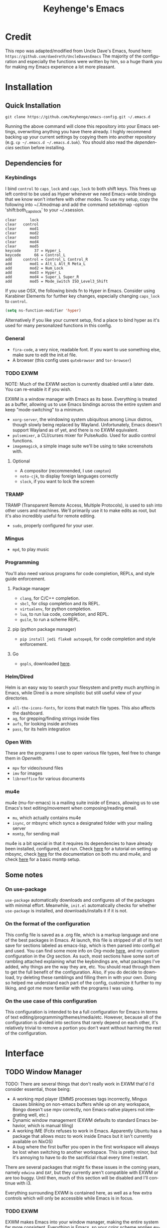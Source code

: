#+STARTUP: overview
#+TITLE: Keyhenge's Emacs
#+LANGUAGE: en
#+OPTIONS: num:nil
#+ATTR_HTML: :style margin-left: auto; margin-right: auto;
[[./img/dark-capture.png]]
[[./img/light-capture.png]]
* Credit
This repo was adapted/modified from Uncle Dave's Emacs, found here: =https://github.com/daedreth/UncleDavesEmacs=
The majority of the configuration and especially the functions were written by him, so a huge thank you for making my Emacs experience a lot more pleasant.

* Installation
** Quick Installation
:PROPERTIES:
:CUSTOM_ID: quick-install
:END:
=git clone https://github.com/Keyhenge/emacs-config.git ~/.emacs.d=

Running the above command will clone this repository into your Emacs settings, overwriting anything you have there already. I highly recommend backing up your current settings by copying them into another repository (e.g. =cp ~/.emacs.d ~/.emacs.d.bak=). You should also read the [[dep][dependencies]] section before installing.
** Dependencies for
:PROPERTIES:
:CUSTOM_ID: dep
:END:
*** Keybindings
I bind =control= to =caps_lock= and =caps_lock= to both shift keys. This frees up left control to be used as Hyper whenever we need Emacs-wide bindings that we know won't interfere with other modes. To use my setup, copy the following into ~/.Xmodmap and add the command setxkbmap -option 'shift:both_capslock' to your ~/.xsession.
#+BEGIN_SRC
clear      lock 
clear   control
clear      mod1
clear      mod2
clear      mod3
clear      mod4
clear      mod5
keycode      37 = Hyper_L
keycode      66 = Control_L
add     control = Control_L Control_R
add        mod1 = Alt_L Alt_R Meta_L
add        mod2 = Num_Lock
add        mod3 = Hyper_L
add        mod4 = Super_L Super_R
add        mod5 = Mode_switch ISO_Level3_Shift
#+END_SRC

If you use OSX, the following binds fn to Hyper in Emacs. Consider using Karabiner Elements for further key changes, especially changing =caps_lock= to =control=.
#+BEGIN_SRC emacs-lisp
  (setq ns-function-modifier 'hyper) 
#+END_SRC

Alternatively if you like your current setup, find a place to bind hyper as it's used for many personalized functions in this config.
*** General
- =fira-code=, a very nice, readable font. If you want to use something else, make sure to edit the init.el file.
- A browser (this config uses =qutebrowser= and =tor-browser=)
*** TODO EXWM
NOTE: Much of the EXWM section is currently disabled until a later date. You can re-enable it if you wish.

EXWM is a window manager with Emacs as its base. Everything is treated as a buffer, allowing us to use Emacs bindings across the entire system and keep "mode-switching" to a minimum.
 - =xorg-server=, the windowing system ubiquitous among Linux distros, though slowly being replaced by Wayland. Unfortunately, Emacs doesn't support Wayland as of yet, and there is no EXWM equivalent.
 - =pulsemixer=, a CLI/curses mixer for PulseAudio. Used for audio control functions.
 - =imagemagick=, a simple image suite we'll be using to take screenshots with.
**** Optional
- A compositor (recommended, I use =compton=)
- =noto-cjk=, to display foreign languages correctly
- =slock=, if you want to lock the screen 
*** TRAMP
TRAMP (Transparent Remote Access, Multiple Protocols), is used to ssh into other users and machines. We'll primarily use it to make edits as root, but it's also incredibly useful for remote editing.
 - =sudo=, properly configured for your user.
*** Mingus
- =mpd=, to play music
*** Programming
You'll also need various programs for code completion, REPLs, and style guide enforcement.
**** Package manager
- =clang=, for C/C++ completion.
- =sbcl=, for clisp completion and its REPL.
- =virtualenv=, for python completion.
- =lua=, to run lua code, completion, and REPL.
- =guile=, to run a scheme REPL.
**** pip (python package manager)
 - =pip install jedi flake8 autopep8=, for code completion and style enforcement.
**** Go
- =gopls=, downloaded [[https://github.com/golang/tools/blob/master/gopls/doc/user.md][here]].
*** Helm/Dired
Helm is an easy way to search your filesystem and pretty much anything in Emacs, while Dired is a more simplistic but still useful view of your directories.
- =all-the-icons-fonts=, for icons that match file types. This also affects the dashboard.
- =ag=, for grepping/finding strings inside files
- =avfs=, for looking inside archives
- =pass=, for its helm integration
*** Open With
These are the programs I use to open various file types, feel free to change them in [[Openwith][Openwith]].
- =mpv= for video/sound files
- =imv= for images
- =libreoffice= for various documents
*** mu4e
mu4e (mu-for-emacs) is a mailing suite inside of Emacs, allowing us to use Emacs's text editing/movement when composing/reading email.
- =mu=, which actually contains mu4e
- =isync=, or mbsync which syncs a designated folder with your mailing server
- =msmtp=, for sending mail
mu4e is a bit special in that it requires its dependencies to have already been installed, configured, and run. Check [[https://wiki.archlinux.org/index.php/Isync][here]] for a tutorial on setting up mbsync, check [[http://www.djcbsoftware.nl/code/mu/mu4e/index.html#Top][here]] for the documentation on both mu and mu4e, and check [[https://wiki.archlinux.org/index.php/Msmtp][here]] for a basic msmtp setup.
** Some notes
*** On use-package
=use-package= automatically downloads and configures all of the packages with minimal effort. Meanwhile, =init.el= automatically checks for whether =use-package= is installed, and downloads/installs it if it is not.
*** On the format of the configuration
This config file is saved as a .org file, which is a markup language and one of the best packages in Emacs. At launch, this file is stripped of all of its text save for sections labeled as emacs-lisp, which is then parsed into config.el and used. You can find some more info on Org-mode [[https://orgmode.org/manual/][here]], and my custom configuration in the [[Org]] section. As such, most sections have some sort of rambling attached explaining what the keybindings are, what packages I've added, why things are the way they are, etc. You should read through them to get the full benefit of the configuration. Also, if you do decide to download, try deleting these ramblings and filling them in with your own. Doing so helped me understand each part of the config, customize it further to my liking, and got me more familiar with the programs I was using.
*** On the use case of this configuration
This configuration is intended to be a full configuration for Emacs in terms of text editing/programming/themes/media/etc. However, because all of the configuration is divided into sections that rarely depend on each other, it's relatively trivial to remove a portion you don't want without harming the rest of the configuration.
* Interface
** TODO Window Manager
TODO: There are several things that don't really work in EXWM that'd I'd consider essential, those being:
- A working mpd player (EMMS processes tags incorrectly, Mingus causes blinking on non-emacs buffers while up on any workspace, Bongo doesn't use mpv correctly, non Emacs-native players not integrating well, etc.)
- Dynamic window management (EXWM defaults to standard Emacs behavior, which is manual tiling)
- A working IME (Fcitx refuses to work in Emacs. Apparently Ubuntu has a package that allows mozc to work inside Emacs but it isn't currently available on NixOS)
- A bug where the first buffer you open in the first workspace will always be lost when switching to another workspace. This is pretty minor, but it's annoying to have to do the sacrificial ritual every time I restart.
There are several packages that might fix these issues in the coming years, namely =edwina= and =EAF=, but they currently aren't compatible with EXWM or are too buggy. Until then, much of this section will be disabled and I'll continue with i3.

Everything surrounding EXWM is contained here, as well as a few extra controls which will only be accessible while Emacs is in focus.
*** TODO EXWM
EXWM makes Emacs into your window manager, making the entire system far more consistent. Everything is Emacs, so your color scheme applies everywhere. EXWM can fake keypresses to other applications, so you can use the same keybindings everywhere. Everything is a buffer, so you can use your kill ring anywhere.
**** Installation
+BEGIN_SRC emacs-lisp
  (use-package exwm
    :ensure t
    :config
    ;; necessary to configure exwm manually
    (require 'exwm-config)

    ;; Emacs as a daemon, use "emacsclient <filename>" to seamlessly edit files from the terminal directly in the exwm instance
    (server-start)

    ;; Number of workspaces created when EXWM starts. Even though EXWM creates them dynamically, window loss can occur so I just make them all immediately
    (setq exwm-workspace-number 10)

    ;; Set name of new program buffers
    (add-hook 'exwm-update-class-hook
              (lambda ()
                (unless (or (string-prefix-p "sun-awt-X11-" exwm-instance-name)
                            (string= "gimp" exwm-instance-name))
                  (exwm-workspace-rename-buffer exwm-class-name))))
    (add-hook 'exwm-update-title-hook
              (lambda ()
                (when (or (not exwm-instance-name)
                          (string-prefix-p "sun-awt-X11-" exwm-instance-name)
                          (string= "gimp" exwm-instance-name))
                  (exwm-workspace-rename-buffer exwm-title))))

    ;; Global keybindings. EXWM has the concept of line-mode (which intercepts keys) and char-mode (which doesn't), but these keys override that and always work.
    (setq exwm-input-global-keys
          `(
            ;; Bind "s-r" to exit char-mode and fullscreen mode.
            ([?\s-r] . exwm-reset)
            ;; Bind "s-w" to switch workspace interactively.
            ([?\s-w] . exwm-workspace-switch)
            ;; Bind "s-0" to "s-9" to switch to a workspace by its index.
            ,@(mapcar (lambda (i)
                        `(,(kbd (format "s-%d" i)) .
                          (lambda ()
                            (interactive)
                            (exwm-workspace-switch-create ,i))))
                      (number-sequence 0 9))
            ;; Bind "s-&" to launch applications ('M-&' also works if the output
            ;; buffer does not bother you).
            ([?\s-&] . (lambda (command)
                         (interactive (list (read-shell-command "$ ")))
                         (start-process-shell-command command nil command)))
            ;; Bind "s-<f2>" to "slock", a simple X display locker.
            ([s-f2] . (lambda ()
                        (interactive)
                        (start-process "" nil "/usr/bin/slock")))))

    ;; an easy way to make keybindings work *only* in line mode
    (define-key exwm-mode-map [?\C-q] #'exwm-input-send-next-key)

    ;; simulation keys are keys that exwm will send to the exwm buffer upon inputting a key combination
    (exwm-input-set-simulation-keys
     '(
       ;; movement
       ([?\C-b] . left)
       ([?\M-b] . C-left)
       ([?\C-f] . right)
       ([?\M-f] . C-right)
       ([?\C-p] . up)
       ([?\C-n] . down)
       ([?\C-a] . home)
       ([?\C-e] . end)
       ([?\M-v] . prior)
       ([?\C-v] . next)
       ([?\C-d] . delete)
       ([?\C-k] . (S-end delete))
       ;; cut/paste
       ([?\C-w] . ?\C-x)
       ([?\M-w] . ?\C-c)
       ([?\C-y] . ?\C-v)
       ;; cancel
       ([?\C-g] . escape)
       ;; search
       ([?\C-s] . ?\C-f)))

    (add-hook 'exwm-manage-finish-hook
              (lambda ()
                (when (and exwm-class-name
                          (string= exwm-class-name "Blender"))
                  (exwm-input-set-local-simulation-keys nil))))

    ;; this little bit will make sure that XF86 keys work in exwm buffers as well
    (dolist (k '(XF86AudioLowerVolume
                 XF86AudioRaiseVolume
                 XF86PowerOff
                 XF86AudioMute
                 XF86AudioPlay
                 XF86AudioStop
                 XF86AudioPrev
                 XF86AudioNext
                 XF86ScreenSaver
                 XF68Back
                 XF86Forward
                 Scroll_Lock
                 print))
      (cl-pushnew k exwm-input-prefix-keys))

    ;; this just enables exwm, it started automatically once everything is ready
    ;(exwm-enable)
    )
+END_SRC

**** Icecat
Gives some useful keybinds while using GNU Icecat in EXWM. This is actually meant for Firefox, but I've modified it to work on Icecat instead. To use the original, download it [[https://github.com/ieure/exwm-firefox][here]], and the core [[https://github.com/walseb/exwm-firefox-core][here]].
+BEGIN_SRC emacs-lisp
  (load "~/.emacs.d/custom/exwm-icecat.el")
  (require 'exwm-icecat)
+END_SRC

*** TODO Launchers
**** dmenu for Emacs
A great little application launcher that works with helm.
 +BEGIN_SRC emacs-lisp
   (use-package dmenu
     :ensure t
     :bind
       ("s-SPC" . 'dmenu))
 +END_SRC

**** Various processes
A few useful processes linked to keybinds. The shutdown bind is every modifier key + p, so that you never accidently press it.
+BEGIN_SRC emacs-lisp
   (defun exwm-async-run (name)
     (interactive)
     (start-process name nil name))

   (defun daedreth/launch-browser ()
     (interactive)
     (exwm-async-run ""))

   (defun daedreth/lock-screen ()
     (interactive)
     (exwm-async-run "slock"))

   (defun daedreth/shutdown ()
     (interactive)
     (start-process "halt" nil "sudo" "halt"))

   (global-set-key (kbd "<H-tab>") 'daedreth/launch-browser)
   (global-set-key (kbd "<H-s-l>") 'daedreth/lock-screen)
   (global-set-key (kbd "<H-s-C-M-p>") 'daedreth/shutdown)
+END_SRC

*** TODO Audio controls
A set of controls/settings to manipulate audio from inside Emacs.
**** Volume
 Some functions we'll be using in a second to mute/raise/lower volume. The volume modifier describes how much the volume will be raised or lowered by.
+BEGIN_SRC emacs-lisp
 (defconst volumeModifier "2")
   (defun audio/mute ()
     (interactive)
     (start-process "audio-mute" nil "pulsemixer" "--toggle-mute"))

   (defun audio/raise-volume ()
     (interactive)
     (start-process "raise-volume" nil "pulsemixer" "--change-volume" (concat "+" volumeModifier)))

   (defun audio/lower-volume ()
     (interactive)
     (start-process "lower-volume" nil "pulsemixer" "--change-volume" (concat "-" volumeModifier)))
+END_SRC

**** Audio Keybindings
 I have a couple dedicated audio keys on my keyboard, which I bind the above functions to here. That being said, these are the only dedicated audio keys I have, so other audio keybinds (like those defined in [[Media]]) are bound to function keys.
+BEGIN_SRC emacs-lisp
 (global-set-key (kbd "<XF86AudioMute>") 'audio/mute)
 (global-set-key (kbd "<XF86AudioRaiseVolume>") 'audio/raise-volume)
 (global-set-key (kbd "<XF86AudioLowerVolume>") 'audio/lower-volume)
+END_SRC

*** TODO Screenshots
Gives us basic screenshot capabilities.
**** Screenshotting the entire screen
Bound to <Print Screen>.
+BEGIN_SRC emacs-lisp
   (defun daedreth/take-screenshot ()
     "Takes a fullscreen screenshot of the current workspace"
     (interactive)
     (when window-system
     (loop for i downfrom 3 to 1 do
           (progn
             (message (concat (number-to-string i) "..."))
             (sit-for 1)))
     (message "Cheese!")
     (sit-for 1)
     (start-process "screenshot" nil "import" "-window" "root"
                (concat (getenv "HOME") "/" (subseq (number-to-string (float-time)) 0 10) ".png"))
     (message "Screenshot taken!")))
   (global-set-key (kbd "<print>") 'daedreth/take-screenshot)
+END_SRC

**** Screenshotting a region
Bound to <Scroll Lock>, which I can practically guarantee you don't use.
+BEGIN_SRC emacs-lisp
   (defun daedreth/take-screenshot-region ()
     "Takes a screenshot of a region selected by the user."
     (interactive)
     (when window-system
     (call-process "import" nil nil nil ".newScreen.png")
     (call-process "convert" nil nil nil ".newScreen.png" "-shave" "1x1"
                   (concat (getenv "HOME") "/" (subseq (number-to-string (float-time)) 0 10) ".png"))
     (call-process "rm" nil nil nil ".newScreen.png")))
   (global-set-key (kbd "<Scroll_Lock>") 'daedreth/take-screenshot-region)
+END_SRC

*** Default browser
I use a combination of Qutebrowser and Tor Browser. Qutebrowser now has basic adblocking/uMatrix(jMatrix) support, making it viable for everyday browsing. However it's still fairly rocky and doesn't block everything, so if I need more privacy/blocking I fall back to the Tor Browser.
 #+BEGIN_SRC emacs-lisp
   (setq browse-url-browser-function 'browse-url-generic
         browse-url-generic-program "qutebrowser")
 #+END_SRC

** Moving around Emacs
 Emacs is a great text editor that can be even better if you actually use it properly. That means remembering the keybindings for whatever task you're doing and using them as often as possible. These configs aim to make those even more useful and waste as little of your time as possible.
*** Prerequisites for other packages
 #+BEGIN_SRC emacs-lisp
   (use-package ivy
     :ensure t)
 #+END_SRC

*** Scrolling
This setting should make Emacs never re-center the cursor while scrolling down, instead scrolling line-by-line as you would expect.
 #+BEGIN_SRC emacs-lisp
   (setq scroll-conservatively 100)
 #+END_SRC

*** Goto line
#+BEGIN_SRC emacs-lisp
  (global-set-key (kbd "M-l") 'goto-line)
#+END_SRC

*** Which-key
No matter what you're doing in Emacs, you WILL frequently forget what key does what. Fortunately, Emacs is self documenting and allows you to search for specific functions/describe key combinations. Even more fortunately, the =which-key= package will automatically open a small buffer at the bottom of the screen showing all possible completions of a command.
 #+BEGIN_SRC emacs-lisp
   (use-package which-key
     :ensure t
     :config
       (which-key-mode))
 #+END_SRC

*** Windows/Panes
Many people, myself included, have multiple screens, work with more than 2 files at once, etc. that makes the default windowing behavior of buffers annoying and cumbersome. These small enhancements make those annoyances disappear.
**** switch-window
Cycling through all of your buffers with =C-x o= is tiresome. How about we press it once, have all available buffers display a letter, then press that letter to get to that specific buffer? We'll also make the letters they display easily accessible, starting with the home-row keys.
 #+BEGIN_SRC emacs-lisp
 (use-package switch-window
   :ensure t
   :config
     (setq switch-window-input-style 'minibuffer)
     (setq switch-window-increase 4)
     (setq switch-window-threshold 2)
     (setq switch-window-shortcut-style 'qwerty)
     (setq switch-window-qwerty-shortcuts
         '("a" "s" "d" "f" "g" "h" "j" "k" "l" ";" "w" "e" "r" "u" "i" "o"))
   :bind
     ([remap other-window] . switch-window))
 #+END_SRC

**** Following window splits
Whenever you split your window, your focus will now be on the newly created window. After all, if you're making a new buffer, surely you want to do something with it right?
 #+BEGIN_SRC emacs-lisp
   (defun split-and-follow-horizontally ()
     (interactive)
     (split-window-below)
     (balance-windows)
     (other-window 1))
   (global-set-key (kbd "C-x 2") 'split-and-follow-horizontally)

   (defun split-and-follow-vertically ()
     (interactive)
     (split-window-right)
     (balance-windows)
     (other-window 1))
   (global-set-key (kbd "C-x 3") 'split-and-follow-vertically)
 #+END_SRC

*** Swiper
A much better searching package than the default. Shows a preview of instances of the search text, as well as their line numbers.
 #+BEGIN_SRC emacs-lisp
   (use-package swiper
     :ensure t
     :bind ("C-s" . 'swiper))
 #+END_SRC

*** Buffers
Buffers contain just about everything in Emacs, so we should make them better.
**** Always murder current buffer
=C-x k= should always kill the buffer that currently has focus.
 #+BEGIN_SRC emacs-lisp
   (defun kill-current-buffer ()
     "Kills the current buffer."
     (interactive)
     (kill-buffer (current-buffer)))
   (global-set-key (kbd "C-x k") 'kill-current-buffer)
 #+END_SRC

**** Turn switch-to-buffer into ibuffer
 #+BEGIN_SRC emacs-lisp
 (global-set-key (kbd "C-x b") 'ibuffer)
 #+END_SRC

**** close-all-buffers
Sets =Ctrl+Mod+Super+k= to kill all buffers. The key combination should ensure that you never accidently do this.
 #+BEGIN_SRC emacs-lisp
   (defun close-all-buffers ()
     "Kill all buffers without regard for their origin."
     (interactive)
     (mapc 'kill-buffer (buffer-list)))
   (global-set-key (kbd "C-M-s-k") 'close-all-buffers)
 #+END_SRC

*** Line Numbers
Many commands in Emacs are more useful when you specify how many times you want to do them. Making line numbers relative relieves you of the stress of calculating how many lines you want to affect when doing such a command.
 #+BEGIN_SRC emacs-lisp
   (use-package linum-relative
     :ensure t
     :config
       (setq linum-relative-current-symbol "")
       (add-hook 'prog-mode-hook 'linum-relative-mode))
 #+END_SRC

*** Helm
Helm is another extremely useful package that is used almost everywhere. Efficient fuzzy-finding, directory navigating, command searching, file system editing, it has it all. It's no joke when I say this can almost replace your file manager.
 #+BEGIN_SRC emacs-lisp
   (use-package helm
     :ensure t
     :bind
     ("C-x C-f" . 'helm-find-files)
     ("C-x C-b" . 'helm-buffers-list)
     ("M-x" . 'helm-M-x)
     :config
     (defun daedreth/helm-hide-minibuffer ()
       (when (with-helm-buffer helm-echo-input-in-header-line)
         (let ((ov (make-overlay (point-min) (point-max) nil nil t)))
           (overlay-put ov 'window (selected-window))
           (overlay-put ov 'face
                        (let ((bg-color (face-background 'default nil)))
                          `(:background ,bg-color :foreground ,bg-color)))
           (setq-local cursor-type nil))))
     (add-hook 'helm-minibuffer-set-up-hook 'daedreth/helm-hide-minibuffer)
     (setq helm-autoresize-max-height 0
           helm-autoresize-min-height 40
           helm-M-x-fuzzy-match t
           helm-buffers-fuzzy-matching t
           helm-recentf-fuzzy-match t
           helm-semantic-fuzzy-match t
           helm-imenu-fuzzy-match t
           helm-split-window-in-side-p nil
           helm-move-to-line-cycle-in-source nil
           helm-ff-search-library-in-sexp t
           helm-scroll-amount 8
           helm-echo-input-in-header-line t)
     (add-to-list 'helm-completing-read-handlers-alist
                  '(dired . nil))
     :init
     (helm-mode 1))
   (use-package helm-projectile
     :ensure t
     :bind
     ("C-x C-z" . 'helm-projectile)
     :config
     (helm-projectile-on))

   ; Helm interface to pass, a password manager
   (use-package helm-pass
     :ensure t)

   (require 'helm-config)
   (helm-autoresize-mode 1)
   (define-key helm-find-files-map (kbd "C-b") 'helm-find-files-up-one-level)
   (define-key helm-find-files-map (kbd "C-f") 'helm-execute-persistent-action)
 #+END_SRC

*** avy
Let's say you're writing an essay and you spot a typo a few paragraphs up. You could go up by paragraph, then navigate to the line, and then the word, then the letter OR you could just press =M-s=, type the character you want to jump to, type the 2-3 character string which pops up that differentiates it from the other occurences of the character, and now you're there. 10s of key presses reduced to 3-4.
 #+BEGIN_SRC emacs-lisp
   (use-package avy
     :ensure t
     :bind
       ("M-s" . avy-goto-char))
 #+END_SRC

** Text manipulation
As Emacs is a text editor, we should make some improvements to how you edit text.
*** Mark-Multiple/IEdit
Replace All is an incredibly common use case, so let's have 2 ways of doing it. If you want to specify some number of occurrences to replace after the current one, simply do =C-<number> C-c q=. If you want to edit all occurrences in the file, either place the cursor on a word or highlight a region and then do =C-;=, edit, then press =C-;= again to finish.
 #+BEGIN_SRC emacs-lisp
   (use-package mark-multiple
     :ensure t
     :bind ("C-c q" . 'mark-next-like-this))
   (use-package iedit
     :ensure t)
 #+END_SRC

*** Improved kill-word
I have never understood why "kill-word" doesn't kill the entire word. Therefore, here's a function that does kill the entire word, and replaces the default keybinding.
 #+BEGIN_SRC emacs-lisp
   (defun daedreth/kill-inner-word ()
     "Kills the entire word your cursor is in. Equivalent to 'ciw' in vim."
     (interactive)
     (forward-char 1)
     (backward-word)
     (kill-word 1))
   (global-set-key (kbd "M-d") 'daedreth/kill-inner-word)
 #+END_SRC

*** Improved copy-word
Copies the word your cursor is currently on.
 #+BEGIN_SRC emacs-lisp
   (defun daedreth/copy-whole-word ()
     (interactive)
     (save-excursion
       (forward-char 1)
       (backward-word)
       (kill-word 1)
       (yank)))
   (global-set-key (kbd "C-c c") 'daedreth/copy-whole-word)
 #+END_SRC

*** Copy a line
Copies the whole line the cursor is on.
 #+BEGIN_SRC emacs-lisp
   (defun daedreth/copy-whole-line ()
     "Copies a line without regard for cursor position."
     (interactive)
     (save-excursion
       (kill-new
        (buffer-substring
         (point-at-bol)
         (point-at-eol)))))
   (global-set-key (kbd "C-c l") 'daedreth/copy-whole-line)
 #+END_SRC

*** Kill a line
Kills the whole like the cursor is on.
 #+BEGIN_SRC emacs-lisp
   (global-set-key (kbd "C-c k") 'kill-whole-line)
 #+END_SRC

** Minor conveniences
Just some minor things that help you out once in a while.
*** Visiting the configuration
It's often cumbersome to go looking for this file, so binding it to =H-c e= means you can instantly access it.
 #+BEGIN_SRC emacs-lisp
   (defun config-visit ()
     (interactive)
     (find-file "~/.emacs.d/config.org"))
   (global-set-key (kbd "H-c e") 'config-visit)
 #+END_SRC

*** Reloading the configuration
Rather than typing out =config-reload= into =M-x=, we'll just bind it to =H-c r=
 #+BEGIN_SRC emacs-lisp
   (defun config-reload ()
     "Reloads ~/.emacs.d/config.org at runtime"
     (interactive)
     (org-babel-load-file (expand-file-name "~/.emacs.d/config.org")))
   (global-set-key (kbd "H-c r") 'config-reload)
 #+END_SRC

*** Subwords
Makes Emacs treat camelCasedWords as separate words.
 #+BEGIN_SRC emacs-lisp
   (global-subword-mode 1)
 #+END_SRC

*** Electric
Whenever you enter one of these characters, the corresponding character is also added. Very convenient for programming.
 #+BEGIN_SRC emacs-lisp
 (setq electric-pair-pairs '(
                            (?\{ . ?\})
                            (?\( . ?\))
                            (?\[ . ?\])
                            (?\" . ?\")
                            ))
 (electric-pair-mode t)
 #+END_SRC

*** Beacon
Changing buffers, windows, moving up/down with =M-v= and =C-v= etc. dramatically alters the cursor's position. This will briefly highlight the line it moved to.
 #+BEGIN_SRC emacs-lisp
   (use-package beacon
     :ensure t
     :config
       (beacon-mode 1))
 #+END_SRC

*** Rainbow
Any time you enter a hexadecimal that resembles a color code, it will automatically highlight the code with that color. See [[Dired Rainbow]] (while running this config in your Emacs) for an example.
 #+BEGIN_SRC emacs-lisp
   (use-package rainbow-mode
     :ensure t
     :init
       (add-hook 'prog-mode-hook 'rainbow-mode))
 #+END_SRC

*** Show parens
Highlights matching parens and brackets according to their depth.
 #+BEGIN_SRC emacs-lisp
   (show-paren-mode 1)
 #+END_SRC

*** Expand region
Expands the region you're highlighting to the next logical step.
 #+BEGIN_SRC emacs-lisp
   (use-package expand-region
     :ensure t
     :bind ("C-q" . er/expand-region))
 #+END_SRC

*** Hungry deletion
Gets rid of all whitespace until the next non-whitespace character is encountered. This may not be to your taste, in which case I recommend you bind it to some combination of a modifying key and backspace.
 #+BEGIN_SRC emacs-lisp
   (use-package hungry-delete
     :ensure t
     :config
       (global-hungry-delete-mode))
 #+END_SRC

*** Zapping to char
Deletes everything up to a character you choose. Similar to avy's ace-jump, except it deletes everything inbetween you and the character while doing it.
 #+BEGIN_SRC emacs-lisp
   (use-package zzz-to-char
     :ensure t
     :bind ("M-z" . zzz-up-to-char))
 #+END_SRC

*** Syntax highlighting for documents exported to HTML
Allows you to export your buffer to HTML while respecting your tabs, theming, fonts, etc.
 #+BEGIN_SRC emacs-lisp
   (use-package htmlize
     :ensure t)
 #+END_SRC

** Remote editing
*** Editing with sudo
Whenever you're editing system files, it's nice to have a shortcut so you don't have to go through tramp for privileges.
 #+BEGIN_SRC emacs-lisp
   (use-package sudo-edit
     :ensure t
     :bind
       ("H-e" . sudo-edit))
 #+END_SRC

** Kill ring
The kill ring is your clipboard in Emacs. Whenever you kill or copy a word, it's added to the kill ring, which can be accessed with =M-y=.
*** Maximum entries on the ring
Doubles the size of the default kill ring.
 #+BEGIN_SRC emacs-lisp
   (setq kill-ring-max 120)
 #+END_SRC

*** popup-kill-ring
Default Emacs behavior is to cycle through the kill ring with =M-y=. This changes it so that =M-y= brings up a popup, where you can preview and select what you want to paste.
 #+BEGIN_SRC emacs-lisp
   (use-package popup-kill-ring
     :ensure t
     :bind ("M-y" . popup-kill-ring))
 #+END_SRC

** Eshell
Part of the reason to move to Emacs over other text editors is all of the great replacements for standard terminal programs. Sometimes you still need access to a shell for various commands though, and eshell is a great replacement for bash/zsh/fish that integrates directly with helm.
*** Completion
Command completion isn't that great in eshell, so let's leech from the great completion fish provides.
#+BEGIN_SRC emacs-lisp
  (use-package fish-completion
    :ensure t)
  (when (and (executable-find "fish")
            (require 'fish-completion nil t))
    (global-fish-completion-mode))
  (add-hook 'eshell-mode-hook
            (lambda ()
              (eshell-cmpl-initialize)
              (define-key eshell-mode-map [remap eshell-pcomplete] 'helm-esh-pcomplete)
              (define-key eshell-mode-map (kbd "M-p") 'helm-eshell-history)))

  (setq helm-show-completion-display-function #'helm-show-completion-default-display-function)
#+END_SRC

*** Shortcut
 #+BEGIN_SRC emacs-lisp
 (global-set-key (kbd "<H-return>") 'eshell)
 #+END_SRC

** Regular shell
Generally I want to use eshell for its Emacs integration, and use a terminal emulator for curses programs. However, there are still a few times where I want a shell, Emacs integration, and POSIX compliance.
*** Default shell should be zsh
For the rare times I need to use a terminal in Emacs that isn't eshell, it should at least be using zsh. This used to be fish, but eshell replacing most of my shell use means it's better to have a POSIX compliant shell.
 #+BEGIN_SRC emacs-lisp
   (defvar my-term-shell "/bin/zsh")
   (defadvice ansi-term (before force-zsh)
     (interactive (list my-term-shell)))
   (ad-activate 'ansi-term)
 #+END_SRC

** File manager
*** Dired
Dired is the default Emacs file manager. Below are some customizations for it.
#+BEGIN_SRC emacs-lisp
  (use-package dired
    :ensure nil
    :delight "Dired "
    :custom
    (dired-auto-revert-buffer t) ;; Refreshes the dired buffer upon revisiting
    (dired-dwim-target t) ;; If two dired buffers are open, save in the other when trying to copy
    (dired-hide-details-hide-symlink-targets nil) ;; Don't hide symlink targets
    (dired-listing-switches "-alh") ;; Have dired view all folders, in lengty format, with data amounts in human readable format
    (dired-ls-F-marks-symlinks nil) ;; Informs dired about how 'ls -lF' marks symbolic links, see help page for more details
    (dired-recursive-copies 'always)) ;; Always copy recursively without asking
#+END_SRC

*** All the icons
Makes it easier to differentiate files in dired, making it a lot more pleasant.
#+BEGIN_SRC emacs-lisp
  (use-package all-the-icons
    :ensure t)

  (use-package all-the-icons-dired
    :after all-the-icons
    :hook dired)

  (with-eval-after-load 'all-the-icons-dired
    (defun ess/dired-subtree-icons ()
      (dired-subtree-down)
      (dired-subtree-narrow)
      (when (fboundp 'dired-insert-set-properties)
        (let ((inhibit-read-only t)
              (ov (dired-subtree--get-ov)))
          (dired-insert-set-properties (overlay-start ov) (overlay-end ov))))
      (all-the-icons-dired--reset)
      (all-the-icons-dired--display)
      (widen))

    (remove-hook 'dired-subtree-after-insert-hook 'dired-subtree--after-insert)
    (add-hook 'dired-subtree-after-insert-hook 'ess/dired-subtree-icons))
#+END_SRC

*** Dired hacks
#+BEGIN_SRC emacs-lisp
  (use-package dired-hacks-utils
    :ensure t)
#+END_SRC

Dired hacks is a collection of utilities and improvements to dired. The ones I use are:
**** Filter
Filters allow you to group files/directories in dired in a number of different ways, including regular expressions and predefined groups. Simply activating grouping is bound to =C-f= while marking files with a filter is done with =C-j=.
#+BEGIN_SRC emacs-lisp
  (use-package dired-filter
    :ensure t
    :config
    (define-key dired-mode-map (kbd "C-f") dired-filter-map)
    (define-key dired-mode-map (kbd "C-j") dired-filter-mark-map))
#+END_SRC

**** avfs
avfs allows dired to browse archives.
#+BEGIN_SRC emacs-lisp
  (use-package dired-avfs
    :ensure t)
#+END_SRC

**** Subtree
Lets you open subdirectories in a dired buffer. =<Tab>= and =<Backtab>= cycle depth while the =C-,= prefix gives you access to subdirectory functions.
#+BEGIN_SRC emacs-lisp
  (use-package dired-subtree
    :ensure t
    :bind (:map dired-mode-map
                ("<backtab>" . dired-subtree-cycle)
                ("<tab>" . dired-subtree-toggle)
                ("C-, i" . dired-subtree-insert)
                ("C-, r" . dired-subtree-remove)
                ("C-, v" . dired-subtree-revert)
                ("C-, t" . dired-subtree-narrow)
                ("C-, p" . dired-subtree-up)
                ("C-, n" . dired-subtree-down)
                ("C-, f" . dired-subtree-next-sibling)
                ("C-, b" . dired-subtree-previous-sibling)
                ("C-, a" . dired-subtree-beginning)
                ("C-, e" . dired-subtree-end)
                ("C-, m" . dired-subtree-mark-subtree)
                ("C-, u" . dired-subtree-unmark-subtree)))
#+END_SRC

**** ranger
Not actually ranger, but brings some useful features like multi-stage copy-pasting and bookmarks. As a quick note, the bookmarks aren't persistent across Emacs sessions.
#+BEGIN_SRC emacs-lisp
  (use-package dired-ranger
    :ensure t
    :bind (:map dired-mode-map
                ("C-w" . dired-ranger-copy)
                ("C-y" . dired-ranger-paste)
                ("M-y" . dired-ranger-move)
                ("`" . dired-ranger-bookmark-visit)
                ("M-b" . dired-ranger-bookmark)))
#+END_SRC

**** Collapse
Collapses nested directories with only one file in them to just point to that file. For example, where the path /foo/bar/file.org took 3 clicks before, it now takes one.
#+BEGIN_SRC emacs-lisp
    (use-package dired-collapse
      :ensure t
      :config
      (add-hook 'dired-mode-hook 'dired-collapse-mode))
#+END_SRC

**** Dired Rainbow
Controls the colors of various files found in dired.
 #+BEGIN_SRC emacs-lisp
   (use-package dired-rainbow
     :ensure t
     :config
     (progn
       (dired-rainbow-define-chmod directory "#61afef" "d.*")
       (dired-rainbow-define shell "#fcf4c3" ("awk" "bash" "bat" "sed" "sh" "zsh" "vim" "ini" "conf"))
       (dired-rainbow-define html "#ff8070" ("css" "less" "sass" "scss" "htm" "html" "jhtm" "mht" "eml" "mustache" "xhtml"))
       (dired-rainbow-define xml "#ddbd78" ("xml" "xsd" "xsl" "xslt" "wsdl" "bib" "json" "msg" "pgn" "rss" "yaml" "yml" "rdata"))
       (dired-rainbow-define document "#c678dd" ("docm" "doc" "docx" "odb" "odt" "pdb" "pdf" "ps" "rtf" "djvu" "epub" "odp" "ppt" "pptx"))
       (dired-rainbow-define markdown "#da8548" ("org" "etx" "info" "markdown" "md" "mkd" "nfo" "pod" "rst" "tex" "textfile" "txt"))
       (dired-rainbow-define database "#005f87" ("xlsx" "xls" "csv" "accdb" "db" "mdb" "sqlite" "nc"))
       (dired-rainbow-define media "#98be65" ("mp3" "mp4" "MP3" "MP4" "avi" "mpeg" "mpg" "flv" "ogg" "mov" "mid" "midi" "wav" "aiff" "flac"))
       (dired-rainbow-define image "#9eac8c" ("tiff" "tif" "cdr" "gif" "ico" "jpeg" "jpg" "png" "psd" "eps" "svg"))
       (dired-rainbow-define log "#687080" ("log"))
       (dired-rainbow-define interpreted "#ff6464" ("py" "ipynb" "rb" "pl" "t" "msql" "mysql" "pgsql" "sql" "r" "clj" "cljs" "scala" "js"))
       (dired-rainbow-define compiled "#ff6464" ("asm" "cl" "lisp" "el" "c" "h" "c++" "h++" "hpp" "hxx" "m" "cc" "cs" "cp" "cpp" "go" "f" "for" "ftn" "f90" "f95" "f03" "f08" "s" "rs" "hi" "hs" "pyc" ".java"))
       (dired-rainbow-define executable "PeachPuff3" ("exe" "msi"))
       (dired-rainbow-define compressed "#b33c49" ("7z" "zip" "bz2" "tgz" "txz" "gz" "xz" "z" "Z" "jar" "war" "ear" "rar" "sar" "xpi" "apk" "xz" "tar"))
       (dired-rainbow-define packaged "#afaf87" ("deb" "rpm" "apk" "jad" "jar" "cab" "pak" "pk3" "vdf" "vpk" "bsp"))
       (dired-rainbow-define encrypted "#87af5f" ("gpg" "pgp" "asc" "bfe" "enc" "signature" "sig" "p12" "pem"))
       (dired-rainbow-define fonts "#5fafff" ("afm" "fon" "fnt" "pfb" "pfm" "ttf" "otf"))
       (dired-rainbow-define partition "#ff2727" ("dmg" "iso" "bin" "nrg" "qcow" "toast" "vcd" "vmdk" "bak"))
       (dired-rainbow-define vc "Orange" ("git" "gitignore" "gitattributes" "gitmodules"))
       (dired-rainbow-define-chmod executable-unix "#38c172" "-.*x.*")))
 #+END_SRC

*** PDF-Tools
PDF tools allows us to view/edit pdfs.
#+BEGIN_SRC emacs-lisp
  (use-package pdf-tools
    :ensure t)
#+END_SRC

*** Openwith
Configures Emacs to always open certain file extensions with certain programs. While dired hacks gives us dired-open, I prefer to use this since it applies to everything Emacs tries to open, whether it's through dired or not.
#+BEGIN_SRC emacs-lisp
  (use-package openwith
    :ensure t
    :config
    (setq openwith-associations
          (list
           (list (openwith-make-extension-regexp
                  '("mpg" "mpeg" "mp3" "mp4" "opus"
                    "avi" "wmv" "wav" "mov" "flv"
                    "ogm" "ogg" "mkv" "webm" "opus"))
                 "mpv"
                 '(file))
           (list (openwith-make-extension-regexp
                  '("xbm" "pbm" "pgm" "ppm" "pnm"
                    "png" "gif" "bmp" "tif" "jpeg" "jpg"))
                 "imv"
                 '(file))
           (list (openwith-make-extension-regexp
                  '("doc" "xls" "ppt" "odt" "ods" "odg" "odp"))
                 "libreoffice"
                 '(file))
           ))
    (openwith-mode 1)
    )
#+END_SRC

*** Disk-Usage
Lets you view the disk usage of various files and folders from Emacs, in a similar view to Dired.
#+BEGIN_SRC emacs-lisp
  (use-package disk-usage
    :ensure t)
#+END_SRC

** Package manager
I use NixOS, which is a distro that utilizes transactional package management and makes an effort to give reproducible builds. The package manager behind it, Nix (as well as Guix!), can be installed on any Linux distro.
#+BEGIN_SRC emacs-lisp
  (use-package nix-mode
    :ensure t)
  (use-package nixos-options
    :ensure t)
  (use-package helm-nixos-options
    :ensure t
    :bind
    ("C-c C-n" . 'helm-nixos-options))
  (use-package company-nixos-options
    :ensure t
    :config
    (add-to-list 'company-backends 'company-nixos-options))
  (use-package nix-sandbox
    :ensure t)

  (defun nixos-config-visit ()
    (interactive)
    (find-file "/etc/nixos/configuration.nix"))
  (global-set-key (kbd "H-c n") 'nixos-config-visit)
#+END_SRC

* Programming
While Emacs is great for general text editing among many other features, let's be real: if you're reading this, you're a programmer. Therefore, we need some accessories to greatly improve the general programming workflow.
** Projectile
Projectile is a flexible project manager that allows you to perform a lot of arbitrary actions, anything from running tests to replacing text project-wide. It automatically recognizes anything being tracked by a VCS as a project.
*** Enable projectile globally
Allows any folder to be considered a project. Also maps all projectile commands to =C-c p=. Also, don't forget =C-x C-z= to use helm to search over a projectile project!
 #+BEGIN_SRC emacs-lisp
   (use-package projectile
     :ensure t
     :init
       (projectile-mode 1)
     :bind
       ("C-c p" . 'projectile-command-map))
 #+END_SRC

*** Let projectile call make
Binds F5 to compile your project via a Makefile in the root directory.
 #+BEGIN_SRC emacs-lisp
   (global-set-key (kbd "<f5>") 'projectile-compile-project)
 #+END_SRC

** Yasnippet
Yasnippet gives you access to a bunch of different templates that you can use to quickly define parts of a project. You put in the first few letters of what you want, hit =tab=, and suddenly a template you can fill out appears. Press =tab= while editing the template to jump to the next "part" of the form (like the function name -> parameters -> returned types). =C-M-y= brings up a table of the available snippets for your current major mode. =C-c &= is the prefix for various snippet editing commands, like defining new ones or inserting an arbitrary snippet.
#+BEGIN_SRC emacs-lisp
  (use-package yasnippet
    :ensure t
    :hook (go-mode . yas-minor-mode)
    :config
    (use-package yasnippet-snippets
      :ensure t)
    (yas-reload-all))
  (global-set-key (kbd "C-M-y") 'yas-describe-tables)
#+END_SRC

** Flycheck
A programmer's best friend, checks for syntax and styling errors.
#+BEGIN_SRC emacs-lisp
  (use-package flycheck
    :ensure t)
#+END_SRC

** Company mode
Text completion, another great tool. Use =M-n= and =M-p= to cycle through suggestions and =Return= to choose one (or =M-<num>= to choose one of the first 10). You may want to set the delay to be lower if you use completion a lot.
#+BEGIN_SRC emacs-lisp
  (use-package company
    :ensure t
    :config
    (setq company-idle-delay 1)
    (setq company-minimum-prefix-length 3))

  (with-eval-after-load 'company
    (define-key company-active-map (kbd "SPC") #'company-abort))

  ;; company-lsp integrates company mode completion with lsp-mode.
  ;; completion-at-point also works out of the box but doesn't support snippets.
  (use-package company-lsp
    :ensure t
    :commands company-lsp)

  (defun tab-indent-or-complete ()
    (interactive)
    (if (minibufferp)
        (minibuffer-complete)
      (if (or (not yas-minor-mode)
              (null (do-yas-expand)))
          (if (check-expansion)
              (company-complete-common)
            (indent-for-tab-command)))))

  (global-set-key [backtab] 'tab-indent-or-complete)
#+END_SRC

** Git integration
Git is used just about everywhere, and magit makes it easy to use from inside Emacs. =M-g= to pull it up, I recommend reading the [[https://magit.vc/manual/magit/][manual]] or the =M-h m= page, there's a lot to learn.
 #+BEGIN_SRC emacs-lisp
   (use-package magit
     :ensure t
     :config
     (setq magit-push-always-verify nil)
     (setq git-commit-summary-max-length 50)
     :bind
     ("M-g" . magit-status))
 #+END_SRC

** Language Server Protocol
The language server protocol is where you connect to an external program that provides all of the syntax checking and suggestions for a language, developed because people keep making new editors and developers have given up writing new implementations for each. Should have just stuck with Emacs/vi...

While this doesn't matter for older languages like Python and C that already have rich ecosystems in Emacs, Go requires it.
#+BEGIN_SRC emacs-lisp
  (use-package lsp-mode
    :ensure t
    :commands (lsp lsp-deferred)
    :hook (go-mode . lsp-deferred))

  ;; Set up before-save hooks to format buffer and add/delete imports.
  ;; Make sure you don't have other gofmt/goimports hooks enabled.
  (defun lsp-go-install-save-hooks ()
    (add-hook 'before-save-hook #'lsp-format-buffer t t)
    (add-hook 'before-save-hook #'lsp-organize-imports t t))
  (add-hook 'go-mode-hook #'lsp-go-install-save-hooks)

  ;; Optional - provides fancier overlays.
  (use-package lsp-ui
    :ensure t
    :commands lsp-ui-mode)
#+END_SRC

** Specific languages
Packages and settings that make working in specific languages easier.
*** C/C++
#+BEGIN_SRC emacs-lisp
  (add-hook 'c++-mode-hook 'yas-minor-mode)
  (add-hook 'c-mode-hook 'yas-minor-mode)

  ;; (use-package flycheck-clang-analyzer
  ;;   :ensure t
  ;;   :config
  ;;   (with-eval-after-load 'flycheck
  ;;     (require 'flycheck-clang-analyzer)
  ;;      (flycheck-clang-analyzer-setup)))

  (with-eval-after-load 'company
    (add-hook 'c++-mode-hook 'company-mode)
    (add-hook 'c-mode-hook 'company-mode))

  (use-package company-c-headers
    :ensure t)

  (use-package company-irony
    :ensure t
    :config
    (setq company-backends '((company-c-headers
                              company-dabbrev-code
                              company-irony))))

  (use-package irony
    :ensure t
    :config
    (add-hook 'c++-mode-hook 'irony-mode)
    (add-hook 'c-mode-hook 'irony-mode)
    (add-hook 'irony-mode-hook 'irony-cdb-autosetup-compile-options))
#+END_SRC

*** Python
#+BEGIN_SRC emacs-lisp
  (add-hook 'python-mode-hook 'yas-minor-mode)
  (add-hook 'python-mode-hook 'flycheck-mode)

  (with-eval-after-load 'company
      (add-hook 'python-mode-hook 'company-mode))

  (use-package company-jedi
    :ensure t
    :config
      (require 'company)
      (add-to-list 'company-backends 'company-jedi))

  (defun python-mode-company-init ()
    (setq-local company-backends '((company-jedi
                                    company-etags
                                    company-dabbrev-code))))

  (use-package company-jedi
    :ensure t
    :config
      (require 'company)
      (add-hook 'python-mode-hook 'python-mode-company-init))
#+END_SRC

*** ELisp
#+BEGIN_SRC emacs-lisp
  (use-package paredit
    :ensure t)

  (add-hook 'emacs-lisp-mode-hook 'yas-minor-mode)
  (add-hook 'emacs-lisp-mode-hook 'company-mode)
  (add-hook 'emacs-lisp-mode-hook 'paredit-mode)
#+END_SRC

*** Scheme
#+BEGIN_SRC emacs-lisp
  (use-package geiser
    :ensure t)

  ;;(add-hook 'scheme-mode-hook 'run-guile)
  (add-hook 'scheme-mode-hook 'paredit-mode)
  (add-hook 'scheme-mode-hook 'yas-minor-mode)
  (add-hook 'scheme-mode-hook 'company-mode)
#+END_SRC

*** Bash
#+BEGIN_SRC emacs-lisp
  (add-hook 'shell-mode-hook 'yas-minor-mode)
  (add-hook 'shell-mode-hook 'flycheck-mode)
  (add-hook 'shell-mode-hook 'company-mode)

  (defun shell-mode-company-init ()
    (setq-local company-backends '((company-shell
                                    company-shell-env
                                    company-etags
                                    company-dabbrev-code))))

  (use-package company-shell
    :ensure t
    :config
      (require 'company)
      (add-hook 'shell-mode-hook 'shell-mode-company-init))
#+END_SRC

*** Lua/löve
#+BEGIN_SRC emacs-lisp
  (add-hook 'lua-mode-hook 'yas-minor-mode)
  (add-hook 'lua-mode-hook 'flycheck-mode)

  ;;; this will download the necessary modules from git
  (let (value)
    (dolist (element '("love" "lua") value)
      (unless (file-directory-p (concatenate 'string (getenv "HOME") "/.emacs.d/auto-complete-" element))
        (shell-command (format "git clone %s %s" (concatenate 'string
                                                              "https://github.com/rolpereira/auto-complete-" element ".el")
                               (concatenate 'string (getenv "HOME") "/.emacs.d/auto-complete-" element) nil)))
      (add-to-list 'load-path (expand-file-name (concatenate 'string "~/.emacs.d/auto-complete-" element)))))

  (require 'auto-complete-love)
  (require 'auto-complete-lua)

  ;;; repl!
  (add-hook 'lua-mode-hook '(lambda ()
                              (local-set-key (kbd "C-c C-s") 'lua-show-process-buffer)
                              (local-set-key (kbd "C-c C-h") 'lua-hide-process-buffer)))

  ;;; ac > company
  (use-package auto-complete
    :ensure t
    :config
    (setq ac-use-menu-map t)
    (setq ac-ignore-case nil)
    (define-key ac-menu-map "\C-n" 'ac-next)
    (define-key ac-menu-map "\C-p" 'ac-previous))

  ;;; this will be changed, it's good enough for now
  (add-hook 'lua-mode-hook '(lambda ()
                              (setq ac-sources '(ac-source-love
                                                 ac-source-lua
                                                 ac-source-abbrev
                                                 ac-source-words-in-same-mode-buffers))
                              (auto-complete-mode)))

  (add-hook 'lua-mode-hook 'auto-complete-mode)

  ;;; I don't even know all the functionality
  (use-package love-minor-mode
    :ensure t
    :config
    (add-hook 'lua-mode-hook 'love-minor-mode))

  ;;; behold, perfection :°
  (global-set-key (kbd "<f9>") '(lambda () (interactive) (start-process "love-play-game" nil "love" default-directory)))
#+END_SRC

*** Golang
#+BEGIN_SRC emacs-lisp
  ;; Set environment variables. Needed for the major mode/LSP to see go commands
  (setenv "PATH"
          (concat
           "/usr/local/bin" ":"
           "usr/local/go/bin" ":"
           (getenv "PATH")
           ":" (getenv "HOME") "/go/bin"))
  ;;(setenv "GOPATH" (concat (getenv "HOME") "/go"))
  ;;(setenv "GO111MODULE" "on")

  (use-package go-mode
    :ensure t)
#+END_SRC

*** Markup languages
As much as I like org mode, it can't replace things like JSON, XML, or YAML, so we need some syntax checking for them.
**** YAML
#+BEGIN_SRC emacs-lisp
    (use-package yaml-mode
      :ensure t
      :config
      (add-to-list 'auto-mode-alist '("\\.yml\\'" . yaml-mode))
      (add-to-list 'auto-mode-alist '("\\.yaml\\'" . yaml-mode))
      (add-hook 'yaml-mode-hook
                '(lambda ()
                   (define-key yaml-mode-map "\C-m" 'newline-and-indent))))
#+END_SRC

* Misc
** Org
The most useful mode in Emacs, bar none. This entire document is written in it, my schedule is written it, my contact book is written in it, my papers are written in it, etc.
*** Common settings
 #+BEGIN_SRC emacs-lisp
   (setq org-ellipsis "…") ;; Sets the character that comes after headings if they are collapsed
   (setq org-src-fontify-natively t) ;; Gives code blocks in org files proper highlighting
   (setq org-src-tab-acts-natively t) ;; When in a code block, makes tab operate as if it were in that language's major mode
   (setq org-confirm-babel-evaluate nil) ;; Disables y/n check when evaluating code in Org buffers
   (setq org-export-with-smart-quotes t) ;; Treats double quotes as primary quotes, single quotes as secondary quotes, and single quote marks as apostrophes when exporting
   (setq org-src-window-setup 'current-window) ;; When editing code blocks with =C-c '=, open editing in current buffer
   (add-hook 'org-mode-hook 'org-indent-mode) ;; Always have indent mode active in org mode
 #+END_SRC

*** Line wrapping
Always wrap lines in org mode.
 #+BEGIN_SRC emacs-lisp
   (add-hook 'org-mode-hook
	     '(lambda ()
	        (visual-line-mode 1)))
 #+END_SRC

*** Edit code blocks
Pressing =C-c '= while in a code block will pull up that code in its own buffer with the appropriate major mode activated.
 #+BEGIN_SRC emacs-lisp
   (global-set-key (kbd "C-c '") 'org-edit-src-code)
 #+END_SRC

*** Org Bullets
Replaces the asterisks you usually get in Org mode with more visually interesting bullets.
 #+BEGIN_SRC emacs-lisp
   (use-package org-bullets
     :ensure t
     :config
     (add-hook 'org-mode-hook (lambda () (org-bullets-mode))))
      #+END_SRC

*** Easy-to-add Elisp template
Great for editing this document in particular. If you ever need to add a new block of code just type "<el" and then hit =Tab=.
 #+BEGIN_SRC emacs-lisp
   (add-to-list 'org-structure-template-alist
	        '("el" "#+BEGIN_SRC emacs-lisp\n?\n#+END_SRC"))
 #+END_SRC

*** Exporting options
**** latex
Adds the ability to export your org documents to LaTeX.
 #+BEGIN_SRC emacs-lisp
   (when (file-directory-p "/usr/share/emacs/site-lisp/tex-utils")
     (add-to-list 'load-path "/usr/share/emacs/site-lisp/tex-utils")
     (require 'xdvi-search))
 #+END_SRC

*** Agenda
If you really want to stay organized, I highly recommend starting an agenda.org file and adding tasks and deadlines, then adding it to the org agenda list. Once you do both, you can pull up a 17 day summary (3 days before and two weeks ahead) of your schedule with =H-a=. This config assumes you're setting it up in ~/agenda/agenda.org.
#+BEGIN_SRC emacs-lisp
  (global-set-key (kbd "H-a") 'org-agenda-list)
  (setq org-agenda-start-day "-3d")
  (setq org-agenda-span 17)

  (defun agenda-visit ()
     (interactive)
     (find-file "~/agenda/agenda.org"))
  (global-set-key (kbd "H-c a") 'agenda-visit)
#+END_SRC

** Messaging
Interfaces for several messaging clients. Remember, we want to be using Emacs any time we're editing text.
Still need to add a matrix client.
*** mu4e
mu4e is a search based mail client that can be used inside Emacs.
#+BEGIN_SRC emacs-lisp
  (add-to-list 'load-path "/usr/share/emacs/site-lisp/mu4e")
  (require 'mu4e)

  (setq mu4e-maildir       (expand-file-name "~/maildir") ;; top-level Maildir
        mu4e-sent-folder   "/sent"    ;; folder for sent messages
        mu4e-drafts-folder "/drafts"  ;; unfinished messages
        mu4e-trash-folder  "/trash"   ;; trashed messages
        mu4e-refile-folder "/archive" ;; saved messages

        mu4e-attachment-dir (expand-file-name "~/maildir/attachments")
        mu4e-get-mail-command "mbsync -a"
        mu4e-update-interval 900
        mu4e-change-filenames-when-moving t ;; 
        smtpmail-queue-mail nil		  ;; start in normal mode
        smtpmail-queue-dir   (expand-file-name "~/maildir/queue/cur"))

  ;; Get alerts when important mail comes in
  (use-package mu4e-alert
    :ensure t
    :after mu4e
    :init
    (setq mu4e-alert-interesting-mail-query
          (concat
           "flag:unread maildir:/gmail/Inbox "
           "OR "
           "flag:unread maildir:/outlook/Inbox"))
    (add-hook 'after-init-hook #'mu4e-alert-enable-notifications)
    (add-hook 'after-init-hook #'mu4e-alert-enable-mode-line-display)
    (mu4e-alert-enable-mode-line-display)
    (defun gjstein/refresh-mu4e-alert-mode-line ()
      (interactive)
      (mu4e~proc-kill)
      (mu4e-alert-enable-mode-line-display))
    (run-with-timer 0 60 'gjstein/refresh-mu4e-alert-mode-line))

  (setq sendmail-program "/run/current-system/sw/bin/msmtp"
        send-mail-function 'smtpmail-send-it
        message-sendmail-f-is-evil t
        message-sendmail-extra-arguments '("--read-envelope-from")
        message-send-mail-function 'message-send-mail-with-sendmail)

  ;; don't save messages to Sent Messages, Gmail/IMAP takes care of this
  (setq mu4e-sent-messages-behavior 'delete)

  (global-set-key (kbd "H-m") 'mu4e)
#+END_SRC

** Elfeed
Elfeed is an RSS news feed with tagging, searching, auto-downloads, the works.
#+BEGIN_SRC emacs-lisp
  (use-package elfeed
    :ensure t)
  (global-set-key (kbd "H-f") 'elfeed)
#+END_SRC

** Mingus
Mingus allows us to control MPD from within Emacs. Use =H-p= to reach its various functions.
#+BEGIN_SRC emacs-lisp
  (use-package mingus
    :ensure t
    :bind
    ("H-p p" . mingus)
    ("H-<f5>" . mingus-previous)
    ("H-<f8>" . mingus-next)
    ("H-<f6>" . mingus-pause)
    ("H-<f7>" . mingus-stop))
#+END_SRC

*** MPD
Since EMMS will be using MPD to play music, it's also nice to have some controls we can easily use.
**** MPC Setup
#+BEGIN_SRC emacs-lisp
  (setq mpc-host "localhost:6600")
#+END_SRC

**** Starting the daemon from within Emacs
#+BEGIN_SRC emacs-lisp
  (defun mpd/start-music-daemon ()
    "Start MPD, connects to it and syncs the metadata cache."
    (interactive)
    (shell-command "mpd")
    (mpd/update-database)
    (emms-player-mpd-connect)
    (emms-cache-set-from-mpd-all)
    (message "MPD Started!"))
  (global-set-key (kbd "H-p c") 'mpd/start-music-daemon)
#+END_SRC

**** Killing the daemon from within Emacs
#+BEGIN_SRC emacs-lisp
  (defun mpd/kill-music-daemon ()
    "Stops playback and kill the music daemon."
    (interactive)
    (emms-stop)
    (call-process "killall" nil nil nil "mpd")
    (message "MPD Killed!"))
  (global-set-key (kbd "H-p k") 'mpd/kill-music-daemon)
#+END_SRC

**** Updating the database easily
#+BEGIN_SRC emacs-lisp
  (defun mpd/update-database ()
    "Updates the MPD database synchronously."
    (interactive)
    (call-process "mpc" nil nil nil "update")
    (message "MPD Database Updated!"))
  (global-set-key (kbd "H-p u") 'mpd/update-database)
#+END_SRC

** TODO Bongo
Bongo allows us to listen to music in Emacs. Use =H-p= or =H-<F5-8>= to reach its various functions.
This may change to another music player at a later date, specifically one that supports MPD. However, EMMS reads tags wrong and doesn't have the functionality I want, while Mingus flickers all other buffers in EXWM. Other MPD players were similarly buggy.
+BEGIN_SRC emacs-lisp
  (use-package bongo
    :ensure t
    :bind
    ("H-p l" . bongo-library)
    ("H-p p" . bongo-playlist)
    ("H-<f5>" . bongo-previous)
    ("H-<f8>" . bongo-next)
    ("H-<f6>" . bongo-pause/resume)
    ("H-<f7>" . bongo-start/stop))
+END_SRC
* Theming
Theming is done last as some of the hooks (namely delimiters) won't work when placed earlier in the config.
** Basic Interface Settings
Some improvements to the look and feel of Emacs.
*** Looks
**** Remove startup screen
By default, Emacs has its own startup screen. We'll be replacing it in [[Dashboard]].
 #+BEGIN_SRC emacs-lisp
 (setq inhibit-startup-message t)
 #+END_SRC

**** Disable menus and scrollbars
Gets rid of the GUI buttons and scrollbars of Emacs. You'll be using your keyboard anyway, so all these do is take up valuable screen space.
 #+BEGIN_SRC emacs-lisp
 (tool-bar-mode -1)
 (menu-bar-mode -1)
 (scroll-bar-mode -1)
 #+END_SRC

**** Disable bell
Gets rid of the audible/visible notifications of things happening, which usually show up on the minibuffer anyway.
 #+BEGIN_SRC emacs-lisp
   (setq ring-bell-function 'ignore)
 #+END_SRC

**** Set UTF-8 encoding
Sets all text to UTF-8.
 #+BEGIN_SRC emacs-lisp
   (setq locale-coding-system 'utf-8)
   (set-terminal-coding-system 'utf-8)
   (set-keyboard-coding-system 'utf-8)
   (set-selection-coding-system 'utf-8)
   (prefer-coding-system 'utf-8)
 #+END_SRC

**** Highlight current line
 #+BEGIN_SRC emacs-lisp
   (when window-system (global-hl-line-mode))
 #+END_SRC

**** Pretty symbols
Changes various symbol names (e.g. =lambda=) to their actual symbol.
 #+BEGIN_SRC emacs-lisp
   (when window-system
         (use-package pretty-mode
         :ensure t 
         :config
         (global-pretty-mode t)))
 #+END_SRC

*** Functionality
**** Backups and auto-saves
Rather than polluting your directory with obnoxious =#file.etx#= files, this saves your backups to a designated folder.
 #+BEGIN_SRC emacs-lisp
   (setq make-backup-files t)
   (setq auto-save-default t)
   (setq backup-directory-alist
            `(("." . ,(concat user-emacs-directory "backups"))))
 #+END_SRC

**** Change yes-or-no questions into y-or-n questions
Whenever Emacs asks a yes or no question, you have to type `yes` or `no`, or Emacs refuses to do anything. This shortens that process.
 #+BEGIN_SRC emacs-lisp
 (defalias 'yes-or-no-p 'y-or-n-p)
 #+END_SRC

**** Async
Uses asynchronous processes when possible.
 #+BEGIN_SRC emacs-lisp
   (use-package async
     :ensure t
     :init (dired-async-mode 1))
 #+END_SRC

** Dashboard
Replaces the standard Emacs splash screen with a more streamlined one relevant to whatever you're working on. Change it at your leisure, documentation details can be found [[https://github.com/emacs-dashboard/emacs-dashboard][here]].
 #+BEGIN_SRC emacs-lisp
   (use-package dashboard
     :ensure t
     :init
     (dashboard-setup-startup-hook)
3     :config
     (setq dashboard-startup-banner "~/.emacs.d/img/Emacs-logo_green.svg")
     (setq dashboard-banner-logo-title "今日も一日頑張ってくれ！")

     (setq dashboard-set-navigator t)
     (setq dashboard-set-footer nil)
     (setq dashboard-set-heading-icons t)
     (setq dashboard-set-file-icons t)

     (setq dashboard-items '((recents  . 10)
                             (projects . 10)
                             (bookmarks . 10))))
 #+END_SRC

** Theme
Every good config needs a good theme. I've customized mine to be as easily readible as possible.
Zeronight/Zerolight are really just Zerodark (by Nicolas Petton) with minor tweaks. Still, putting the customized versions into their own files allows us to switch between dark and light themes quickly.
 #+BEGIN_SRC emacs-lisp
   (load "~/.emacs.d/custom/zeronight-theme.el")
   (load "~/.emacs.d/custom/zerolight-theme.el")
   (defvar *theme-dark* 'zeronight)
   (defvar *theme-light* 'zerolight)
   (defvar *current-theme* *theme-dark*)

   (load-theme *current-theme* t)

   ;; disable other themes before loading new one
   (defadvice load-theme (before theme-dont-propagate activate)
     "Disable theme before loading new one."
     (mapc #'disable-theme custom-enabled-themes))

   (defun haba/next-theme (theme)
     (load-theme theme t)
     (setq *current-theme* theme))

   (defun haba/toggle-theme ()
     (interactive)
     (cond ((eq *current-theme* *theme-dark*) (haba/next-theme *theme-light*))
           ((eq *current-theme* *theme-light*) (haba/next-theme *theme-dark*)))
     ;; Reset powerline for proper colors
     (powerline-reset)
     ;; Reset org bullets to get rid of misplaced asterisks
     (org-bullets-mode)
     (org-bullets-mode))

   (global-set-key (kbd "H-t") 'haba/toggle-theme)
 #+END_SRC

*** Rainbow delimiters
Color parens and brackets according to their depth. Especially useful in lisp.
 #+BEGIN_SRC emacs-lisp
   (use-package rainbow-delimiters
     :ensure t
     :config
     (add-hook 'prog-mode-hook 'rainbow-delimiters-mode))
 #+END_SRC

** Modeline
The modeline is at the bottom of every single buffer in Emacs and contains all of the information you would ever need.
*** Spaceline
A modified powerline used in spacemacs. Easy configuration and looks good with the theme.
 #+BEGIN_SRC emacs-lisp
   (use-package spaceline
     :ensure t
     :config
     (require 'spaceline-config)
     (setq spaceline-buffer-encoding-abbrev-p nil)
     (setq spaceline-line-column-p nil)
     (setq spaceline-line-p nil)
     (setq powerline-default-separator (quote arrow))
     (spaceline-spacemacs-theme)
     (powerline-reset))
 #+END_SRC

*** Clock
Shows a clock and the date to the bottom right. 
**** Time format
If you don't want a 24-hour clock, set the first line to `nil`.
 #+BEGIN_SRC emacs-lisp
   (setq display-time-24hr-format t)
   (setq display-time-format "%H:%M - %d %B %Y")
 #+END_SRC

**** Enabling the mode
 #+BEGIN_SRC emacs-lisp
   (display-time-mode 1)
 #+END_SRC

*** Battery indicator
Shows battery percentage left on laptops.
 #+BEGIN_SRC emacs-lisp
   (use-package fancy-battery
     :ensure t
     :config
       (setq fancy-battery-show-percentage t)
       (setq battery-update-interval 15)
       (if window-system
         (fancy-battery-mode)
         (display-battery-mode)))
 #+END_SRC

*** Diminishing modes
Hides the following modes from your modeline in order to save room.
 #+BEGIN_SRC emacs-lisp
   (use-package diminish
     :ensure t
     :init
     (diminish 'which-key-mode "")
     (diminish 'linum-relative-mode "")
     (diminish 'hungry-delete-mode "")
     (diminish 'visual-line-mode "")
     (diminish 'subword-mode "")
     (diminish 'beacon-mode "")
     (diminish 'irony-mode "")
     (diminish 'page-break-lines-mode "")
     (diminish 'auto-revert-mode "")
     (diminish 'rainbow-delimiters-mode "")
     (diminish 'rainbow-mode "")
     (diminish 'yas-minor-mode "")
     (diminish 'flycheck-mode "")
     (diminish 'helm-mode "")
     (diminish 'org-indent-mode)
     (diminish 'org-src-mode)
     (diminish 'eldoc-mode)
     (diminish 'lispy-mode)
     (diminish 'company-mode))
 #+END_SRC

 
